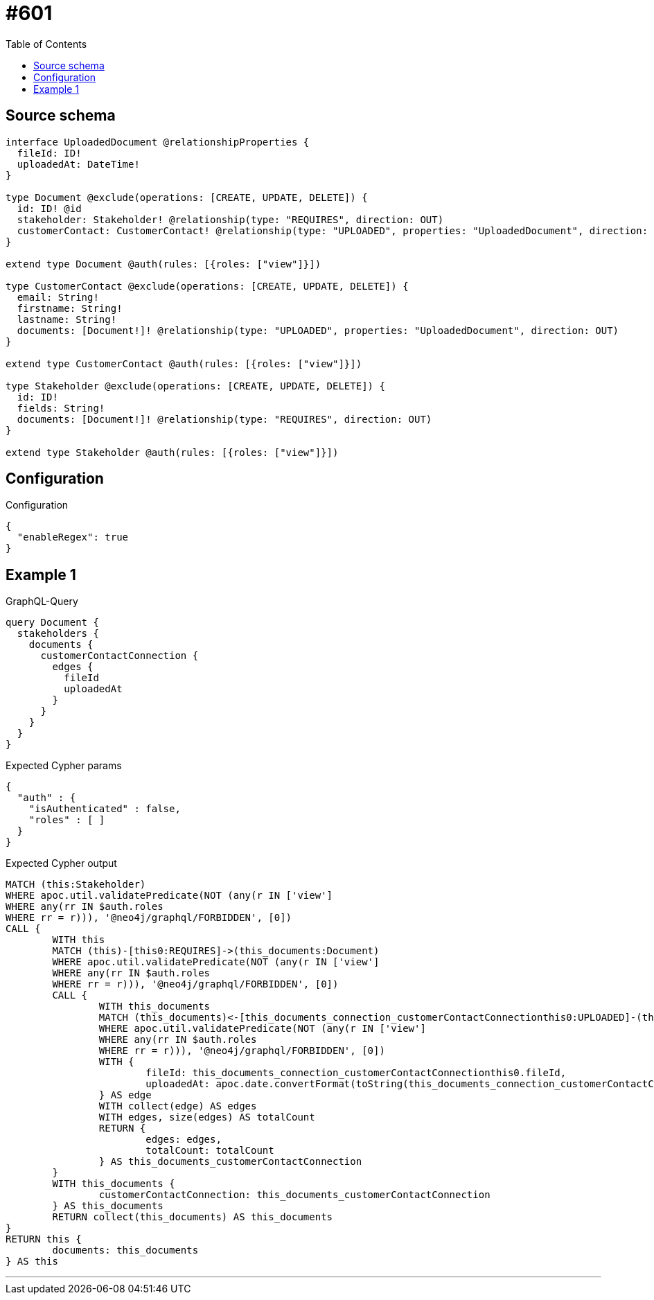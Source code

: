 :toc:

= #601

== Source schema

[source,graphql,schema=true]
----
interface UploadedDocument @relationshipProperties {
  fileId: ID!
  uploadedAt: DateTime!
}

type Document @exclude(operations: [CREATE, UPDATE, DELETE]) {
  id: ID! @id
  stakeholder: Stakeholder! @relationship(type: "REQUIRES", direction: OUT)
  customerContact: CustomerContact! @relationship(type: "UPLOADED", properties: "UploadedDocument", direction: IN)
}

extend type Document @auth(rules: [{roles: ["view"]}])

type CustomerContact @exclude(operations: [CREATE, UPDATE, DELETE]) {
  email: String!
  firstname: String!
  lastname: String!
  documents: [Document!]! @relationship(type: "UPLOADED", properties: "UploadedDocument", direction: OUT)
}

extend type CustomerContact @auth(rules: [{roles: ["view"]}])

type Stakeholder @exclude(operations: [CREATE, UPDATE, DELETE]) {
  id: ID!
  fields: String!
  documents: [Document!]! @relationship(type: "REQUIRES", direction: OUT)
}

extend type Stakeholder @auth(rules: [{roles: ["view"]}])
----

== Configuration

.Configuration
[source,json,schema-config=true]
----
{
  "enableRegex": true
}
----
== Example 1

.GraphQL-Query
[source,graphql]
----
query Document {
  stakeholders {
    documents {
      customerContactConnection {
        edges {
          fileId
          uploadedAt
        }
      }
    }
  }
}
----

.Expected Cypher params
[source,json]
----
{
  "auth" : {
    "isAuthenticated" : false,
    "roles" : [ ]
  }
}
----

.Expected Cypher output
[source,cypher]
----
MATCH (this:Stakeholder)
WHERE apoc.util.validatePredicate(NOT (any(r IN ['view']
WHERE any(rr IN $auth.roles
WHERE rr = r))), '@neo4j/graphql/FORBIDDEN', [0])
CALL {
	WITH this
	MATCH (this)-[this0:REQUIRES]->(this_documents:Document)
	WHERE apoc.util.validatePredicate(NOT (any(r IN ['view']
	WHERE any(rr IN $auth.roles
	WHERE rr = r))), '@neo4j/graphql/FORBIDDEN', [0])
	CALL {
		WITH this_documents
		MATCH (this_documents)<-[this_documents_connection_customerContactConnectionthis0:UPLOADED]-(this_documents_CustomerContact:CustomerContact)
		WHERE apoc.util.validatePredicate(NOT (any(r IN ['view']
		WHERE any(rr IN $auth.roles
		WHERE rr = r))), '@neo4j/graphql/FORBIDDEN', [0])
		WITH {
			fileId: this_documents_connection_customerContactConnectionthis0.fileId,
			uploadedAt: apoc.date.convertFormat(toString(this_documents_connection_customerContactConnectionthis0.uploadedAt), 'iso_zoned_date_time', 'iso_offset_date_time')
		} AS edge
		WITH collect(edge) AS edges
		WITH edges, size(edges) AS totalCount
		RETURN {
			edges: edges,
			totalCount: totalCount
		} AS this_documents_customerContactConnection
	}
	WITH this_documents {
		customerContactConnection: this_documents_customerContactConnection
	} AS this_documents
	RETURN collect(this_documents) AS this_documents
}
RETURN this {
	documents: this_documents
} AS this
----

'''

